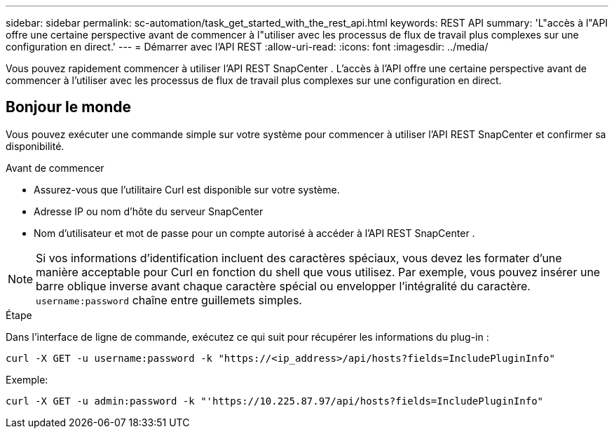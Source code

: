 ---
sidebar: sidebar 
permalink: sc-automation/task_get_started_with_the_rest_api.html 
keywords: REST API 
summary: 'L"accès à l"API offre une certaine perspective avant de commencer à l"utiliser avec les processus de flux de travail plus complexes sur une configuration en direct.' 
---
= Démarrer avec l'API REST
:allow-uri-read: 
:icons: font
:imagesdir: ../media/


[role="lead"]
Vous pouvez rapidement commencer à utiliser l’API REST SnapCenter .  L'accès à l'API offre une certaine perspective avant de commencer à l'utiliser avec les processus de flux de travail plus complexes sur une configuration en direct.



== Bonjour le monde

Vous pouvez exécuter une commande simple sur votre système pour commencer à utiliser l’API REST SnapCenter et confirmer sa disponibilité.

.Avant de commencer
* Assurez-vous que l’utilitaire Curl est disponible sur votre système.
* Adresse IP ou nom d'hôte du serveur SnapCenter
* Nom d'utilisateur et mot de passe pour un compte autorisé à accéder à l'API REST SnapCenter .



NOTE: Si vos informations d'identification incluent des caractères spéciaux, vous devez les formater d'une manière acceptable pour Curl en fonction du shell que vous utilisez.  Par exemple, vous pouvez insérer une barre oblique inverse avant chaque caractère spécial ou envelopper l'intégralité du caractère. `username:password` chaîne entre guillemets simples.

.Étape
Dans l’interface de ligne de commande, exécutez ce qui suit pour récupérer les informations du plug-in :

`curl -X GET -u username:password -k "https://<ip_address>/api/hosts?fields=IncludePluginInfo"`

Exemple:

`curl -X GET -u admin:password -k "'https://10.225.87.97/api/hosts?fields=IncludePluginInfo"`
